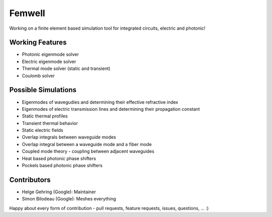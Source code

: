 #######
Femwell
#######

.. image:: https://github.com/helgegehring/femwell/actions/workflows/docs.yml/badge.svg
    :target: https://HelgeGehring.github.io/femwell/
.. image:: https://github.com/helgegehring/femwell/actions/workflows/build.yml/badge.svg
    :target: https://github.com/HelgeGehring/femwell/actions/workflows/build.yml
.. image:: https://img.shields.io/pypi/v/femwell
    :target: https://pypi.org/project/femwell/

Working on a finite element based simulation tool for integrated circuits, electric and photonic!

****************
Working Features
****************

- Photonic eigenmode solver
- Electric eigenmode solver
- Thermal mode solver (static and transient)
- Coulomb solver

*********************
Possible Simulations
*********************

- Eigenmodes of wavegudies and determining their effective refractive index
- Eigenmodes of electric transmission lines and determining their propagation constant
- Static thermal profiles
- Transient thermal behavior
- Static electric fields
- Overlap integrals between waveguide modes
- Overlap integral between a waveguide mode and a fiber mode
- Coupled mode theory - coupling between adjacent waveguides
- Heat based photonic phase shifters
- Pockels based photonic phase shifters

************
Contributors
************
- Helge Gehring (Google): Maintainer
- Simon Bilodeau (Google): Meshes everything

Happy about every form of contribution - pull requests, feature requests, issues, questions, ... :)